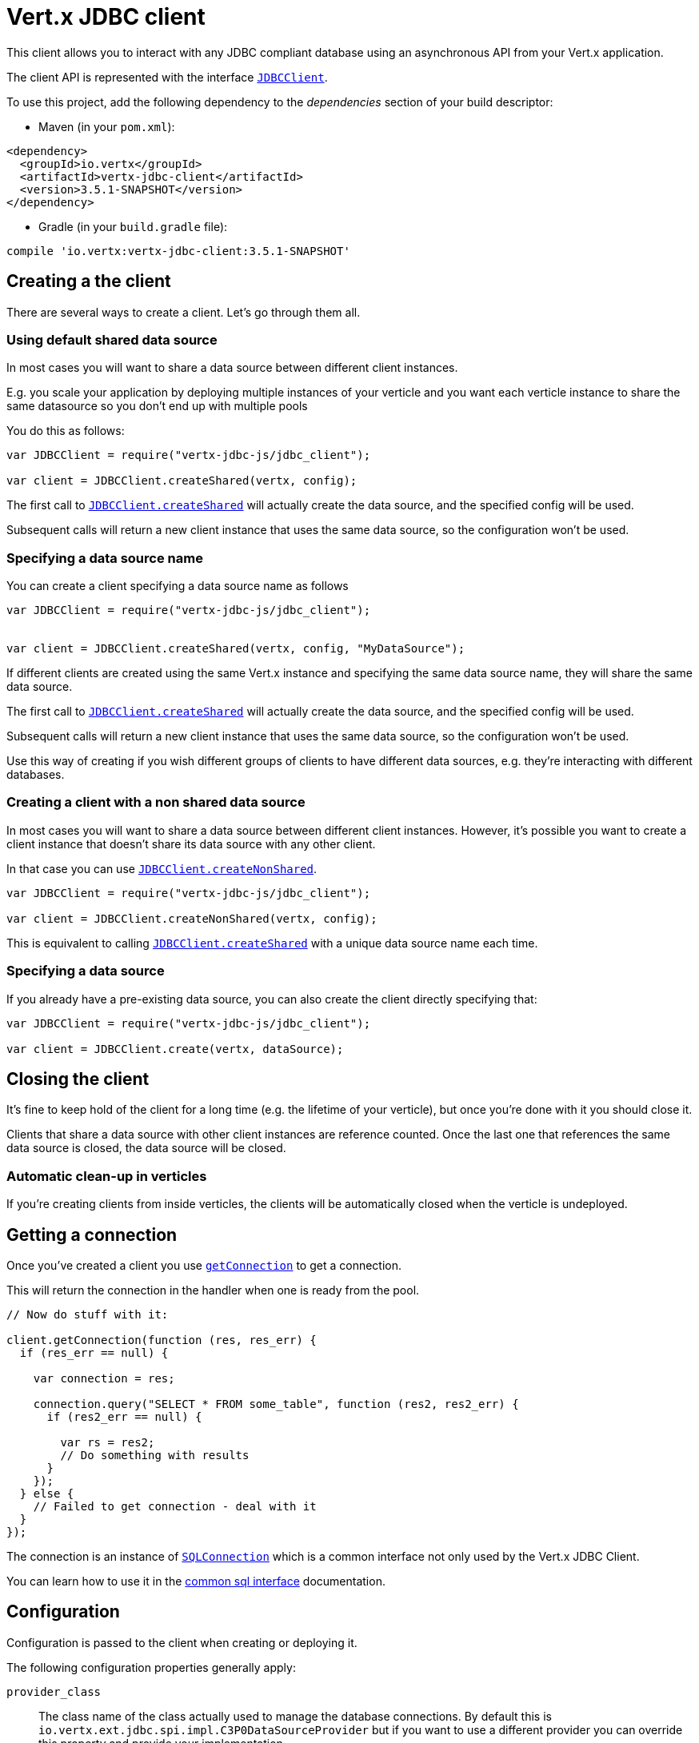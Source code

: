 = Vert.x JDBC client

This client allows you to interact with any JDBC compliant database using an asynchronous API from your Vert.x
application.

The client API is represented with the interface `link:../../jsdoc/module-vertx-jdbc-js_jdbc_client-JDBCClient.html[JDBCClient]`.

To use this project, add the following dependency to the _dependencies_ section of your build descriptor:

* Maven (in your `pom.xml`):

[source,xml,subs="+attributes"]
----
<dependency>
  <groupId>io.vertx</groupId>
  <artifactId>vertx-jdbc-client</artifactId>
  <version>3.5.1-SNAPSHOT</version>
</dependency>
----

* Gradle (in your `build.gradle` file):

[source,groovy,subs="+attributes"]
----
compile 'io.vertx:vertx-jdbc-client:3.5.1-SNAPSHOT'
----

== Creating a the client

There are several ways to create a client. Let's go through them all.

=== Using default shared data source

In most cases you will want to share a data source between different client instances.

E.g. you scale your application by deploying multiple instances of your verticle and you want each verticle instance
to share the same datasource so you don't end up with multiple pools

You do this as follows:

[source,java]
----
var JDBCClient = require("vertx-jdbc-js/jdbc_client");

var client = JDBCClient.createShared(vertx, config);


----

The first call to `link:../../jsdoc/module-vertx-jdbc-js_jdbc_client-JDBCClient.html#createShared[JDBCClient.createShared]`
will actually create the data source, and the specified config will be used.

Subsequent calls will return a new client instance that uses the same data source, so the configuration won't be used.

=== Specifying a data source name

You can create a client specifying a data source name as follows

[source,java]
----
var JDBCClient = require("vertx-jdbc-js/jdbc_client");


var client = JDBCClient.createShared(vertx, config, "MyDataSource");


----

If different clients are created using the same Vert.x instance and specifying the same data source name, they will
share the same data source.

The first call to `link:../../jsdoc/module-vertx-jdbc-js_jdbc_client-JDBCClient.html#createShared[JDBCClient.createShared]`
will actually create the data source, and the specified config will be used.

Subsequent calls will return a new client instance that uses the same data source, so the configuration won't be used.

Use this way of creating if you wish different groups of clients to have different data sources, e.g. they're
interacting with different databases.

=== Creating a client with a non shared data source

In most cases you will want to share a data source between different client instances.
However, it's possible you want to create a client instance that doesn't share its data source with any other client.

In that case you can use `link:../../jsdoc/module-vertx-jdbc-js_jdbc_client-JDBCClient.html#createNonShared[JDBCClient.createNonShared]`.

[source,java]
----
var JDBCClient = require("vertx-jdbc-js/jdbc_client");

var client = JDBCClient.createNonShared(vertx, config);


----

This is equivalent to calling `link:../../jsdoc/module-vertx-jdbc-js_jdbc_client-JDBCClient.html#createShared[JDBCClient.createShared]`
with a unique data source name each time.

=== Specifying a data source

If you already have a pre-existing data source, you can also create the client directly specifying that:

[source,java]
----
var JDBCClient = require("vertx-jdbc-js/jdbc_client");

var client = JDBCClient.create(vertx, dataSource);


----

== Closing the client

It's fine to keep hold of the client for a long time (e.g. the lifetime of your verticle), but once you're
done with it you should close it.

Clients that share a data source with other client instances are reference counted. Once the last one that references
the same data source is closed, the data source will be closed.

=== Automatic clean-up in verticles

If you're creating clients from inside verticles, the clients will be automatically closed when the verticle is undeployed.

== Getting a connection

Once you've created a client you use `link:../../jsdoc/module-vertx-sql-js_sql_client-SQLClient.html#getConnection[getConnection]` to get
a connection.

This will return the connection in the handler when one is ready from the pool.

[source,java]
----

// Now do stuff with it:

client.getConnection(function (res, res_err) {
  if (res_err == null) {

    var connection = res;

    connection.query("SELECT * FROM some_table", function (res2, res2_err) {
      if (res2_err == null) {

        var rs = res2;
        // Do something with results
      }
    });
  } else {
    // Failed to get connection - deal with it
  }
});


----

The connection is an instance of `link:../../jsdoc/module-vertx-sql-js_sql_connection-SQLConnection.html[SQLConnection]` which is a common interface not only used by
the Vert.x JDBC Client.

You can learn how to use it in the http://vertx.io/docs/vertx-sql-common/js/[common sql interface] documentation.

== Configuration

Configuration is passed to the client when creating or deploying it.

The following configuration properties generally apply:

`provider_class`:: The class name of the class actually used to manage the database connections. By default this is
`io.vertx.ext.jdbc.spi.impl.C3P0DataSourceProvider` but if you want to use a different provider you can override
this property and provide your implementation.
`row_stream_fetch_size`:: The size of `SQLRowStream` internal cache which used to better performance. By default
it equals to `128`

Assuming the C3P0 implementation is being used (the default), the following extra configuration properties apply:

`url`:: the JDBC connection URL for the database
`driver_class`:: the class of the JDBC driver
`user`:: the username for the database
`password`:: the password for the database
`max_pool_size`:: the maximum number of connections to pool - default is `15`
`initial_pool_size`:: the number of connections to initialise the pool with - default is `3`
`min_pool_size`:: the minimum number of connections to pool
`max_statements`:: the maximum number of prepared statements to cache - default is `0`.
`max_statements_per_connection`:: the maximum number of prepared statements to cache per connection - default is `0`.
`max_idle_time`:: number of seconds after which an idle connection will be closed - default is `0` (never expire).

Other Connection Pool providers are:

* BoneCP
* Hikari

Similar to C3P0 they can be configured by passing the configuration values on the JSON config object. For the special
case where you do not want to deploy your app as a fat jar but run with a vert.x distribution, then it is recommented
to use BoneCP if you have no write permissions to add the JDBC driver to the vert.x lib directory and are passing it
using the `-cp` command line flag.

If you want to configure any other C3P0 properties, you can add a file `c3p0.properties` to the classpath.

Here's an example of configuring a service:

[source,java]
----
var JDBCClient = require("vertx-jdbc-js/jdbc_client");

var config = {
  "url" : "jdbc:hsqldb:mem:test?shutdown=true",
  "driver_class" : "org.hsqldb.jdbcDriver",
  "max_pool_size" : 30
};

var client = JDBCClient.createShared(vertx, config);


----

Hikari uses a different set of properties:

* `jdbcUrl` for the JDBC URL
* `driverClassName` for the JDBC driven class name
* `maximumPoolSize` for the pool size
* `username` for the login (`password` for the password)

Refer to the https://github.com/brettwooldridge/HikariCP#configuration-knobs-baby[Hikari documentation]
for further details. Also refer to the http://www.jolbox.com/configuration.html[BoneCP documentation]
to configure BoneCP.

== JDBC Drivers

If you are using the default `DataSourceProvider` (relying on c3p0), you would need to copy the JDBC driver class
in your _classpath_.

If your application is packaged as a _fat jar_, be sure to embed the jdbc driver. If your application is launched
with the `vertx` command line, copy the JDBC driver to `${VERTX_HOME}/lib`.

The behavior may be different when using a different connection pool.

== Data types

Due to the fact that Vert.x uses JSON as its standard message format there will be many limitations to the data types
accepted by the client. You will get out of the box the standard:

* null
* boolean
* number
* string

There is also an optimistic cast for temporal types (TIME, DATE, TIMESTAMP) and optionally disabled for UUID. UUIDs
are supported by many databases but not all. For example MySQL does not support it so the recommended way is to use
a VARCHAR(36) column. For other engines UUID optimistic casting can be enabled using the client config json as:

----
{ "castUUID": true }
----

When this config is present UUIDs will be handled as a native type.


== Use as OSGi bundle

Vert.x JDBC client can be used as an OSGi bundle. However notice that you would need to deploy all dependencies
first. Some connection pool requires the JDBC driver to be loaded from the classpath, and so cannot be packaged /
deployed as bundle.